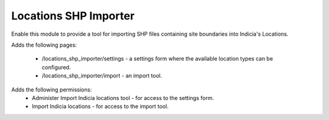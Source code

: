 Locations SHP Importer
======================

Enable this module to provide a tool for importing SHP files containing site boundaries into
Indicia's Locations.

Adds the following pages:

  * /locations_shp_importer/settings - a settings form where the available location types can be
    configured.
  * /locations_shp_importer/import - an import tool.

Adds the following permissions:
  * Administer Import Indicia locations tool - for access to the settings form.
  * Import Indicia locations - for access to the import tool.